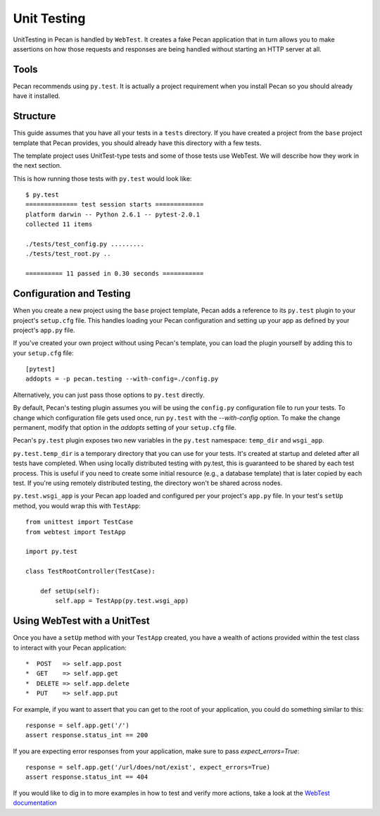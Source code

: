.. _testing:

Unit Testing 
=============
UnitTesting in Pecan is handled by ``WebTest``. It creates a fake Pecan
application that in turn allows you to make assertions on how those requests
and responses are being handled without starting an HTTP server at all.


Tools
-----
Pecan recommends using ``py.test``. It is actually a project requirement when
you install Pecan so you should already have it installed. 


Structure 
---------
This guide assumes that you have all your tests in a ``tests`` directory. If
you have created a project from the ``base`` project template that Pecan
provides, you should already have this directory with a few tests.

The template project uses UnitTest-type tests and some of those tests use
WebTest. We will describe how they work in the next section.

This is how running those tests with ``py.test`` would look like::

    $ py.test
    ============== test session starts =============
    platform darwin -- Python 2.6.1 -- pytest-2.0.1
    collected 11 items 

    ./tests/test_config.py .........
    ./tests/test_root.py ..

    ========== 11 passed in 0.30 seconds ===========


Configuration and Testing
-------------------------
When you create a new project using the ``base`` project template, Pecan adds 
a reference to its ``py.test`` plugin to your project's ``setup.cfg`` file. 
This handles loading your Pecan configuration and setting up your app as 
defined by your project's ``app.py`` file.

If you've created your own project without using Pecan's template, you can 
load the plugin yourself by adding this to your ``setup.cfg`` file::

    [pytest]
    addopts = -p pecan.testing --with-config=./config.py

Alternatively, you can just pass those options to ``py.test`` directly.

By default, Pecan's testing plugin assumes you will be using the ``config.py`` 
configuration file to run your tests. To change which configuration file gets 
used once, run ``py.test`` with the `--with-config` option. To make the change 
permanent, modify that option in the `addopts` setting of your ``setup.cfg`` 
file.

Pecan's ``py.test`` plugin exposes two new variables in the ``py.test`` 
namespace: ``temp_dir`` and ``wsgi_app``.

``py.test.temp_dir`` is a temporary directory that you can use for your tests. 
It's created at startup and deleted after all tests have completed. When using 
locally distributed testing with py.test, this is guaranteed to be shared by 
each test process. This is useful if you need to create some initial resource 
(e.g., a database template) that is later copied by each test. If you're using 
remotely distributed testing, the directory won't be shared across nodes.

``py.test.wsgi_app`` is your Pecan app loaded and configured per your project's 
``app.py`` file. In your test's ``setUp`` method, you would wrap this with 
``TestApp``::

    from unittest import TestCase
    from webtest import TestApp

    import py.test

    class TestRootController(TestCase):
    
        def setUp(self):
            self.app = TestApp(py.test.wsgi_app)


Using WebTest with a UnitTest
-----------------------------
Once you have a ``setUp`` method with your ``TestApp`` created, you have a 
wealth of actions provided within the test class to interact with your Pecan
application::

 *  POST   => self.app.post
 *  GET    => self.app.get
 *  DELETE => self.app.delete
 *  PUT    => self.app.put

For example, if you want to assert that you can get to the root of your 
application, you could do something similar to this::

    response = self.app.get('/')
    assert response.status_int == 200

If you are expecting error responses from your application, make sure to pass 
`expect_errors=True`::

    response = self.app.get('/url/does/not/exist', expect_errors=True)
    assert response.status_int == 404

If you would like to dig in to more examples in how to test and verify more
actions, take a look at the 
`WebTest documentation <http://pythonpaste.org/webtest/>`_
